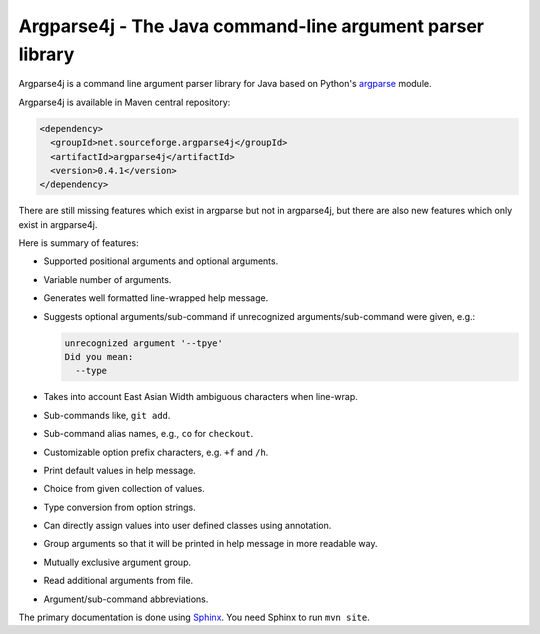 Argparse4j - The Java command-line argument parser library
==========================================================

Argparse4j is a command line argument parser library for Java based
on Python's
`argparse <http://docs.python.org/3/library/argparse.html>`_ module.

Argparse4j is available in Maven central repository:

.. code-block:: xml

  <dependency>
    <groupId>net.sourceforge.argparse4j</groupId>
    <artifactId>argparse4j</artifactId>
    <version>0.4.1</version>
  </dependency>

There are still missing features which exist in argparse but not in
argparse4j, but there are also new features which only exist in
argparse4j.

Here is summary of features:

* Supported positional arguments and optional arguments.
* Variable number of arguments.
* Generates well formatted line-wrapped help message.
* Suggests optional arguments/sub-command if unrecognized
  arguments/sub-command were given, e.g.:

  .. code-block:: console

    unrecognized argument '--tpye'
    Did you mean:
      --type

* Takes into account East Asian Width ambiguous characters when
  line-wrap.
* Sub-commands like, ``git add``.
* Sub-command alias names, e.g., ``co`` for ``checkout``.
* Customizable option prefix characters, e.g. ``+f`` and ``/h``.
* Print default values in help message.
* Choice from given collection of values.
* Type conversion from option strings.
* Can directly assign values into user defined classes using annotation.
* Group arguments so that it will be printed in help message in
  more readable way.
* Mutually exclusive argument group.
* Read additional arguments from file.
* Argument/sub-command abbreviations.

The primary documentation is done using `Sphinx
<http://sphinx-doc.org/>`_.  You need Sphinx to run ``mvn site``.
